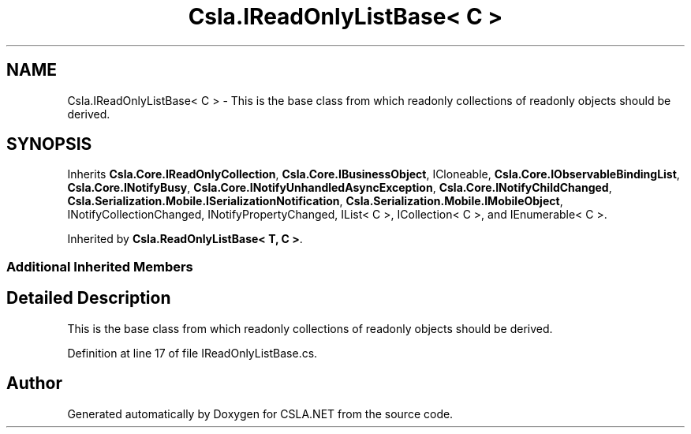 .TH "Csla.IReadOnlyListBase< C >" 3 "Thu Jul 22 2021" "Version 5.4.2" "CSLA.NET" \" -*- nroff -*-
.ad l
.nh
.SH NAME
Csla.IReadOnlyListBase< C > \- This is the base class from which readonly collections of readonly objects should be derived\&.  

.SH SYNOPSIS
.br
.PP
.PP
Inherits \fBCsla\&.Core\&.IReadOnlyCollection\fP, \fBCsla\&.Core\&.IBusinessObject\fP, ICloneable, \fBCsla\&.Core\&.IObservableBindingList\fP, \fBCsla\&.Core\&.INotifyBusy\fP, \fBCsla\&.Core\&.INotifyUnhandledAsyncException\fP, \fBCsla\&.Core\&.INotifyChildChanged\fP, \fBCsla\&.Serialization\&.Mobile\&.ISerializationNotification\fP, \fBCsla\&.Serialization\&.Mobile\&.IMobileObject\fP, INotifyCollectionChanged, INotifyPropertyChanged, IList< C >, ICollection< C >, and IEnumerable< C >\&.
.PP
Inherited by \fBCsla\&.ReadOnlyListBase< T, C >\fP\&.
.SS "Additional Inherited Members"
.SH "Detailed Description"
.PP 
This is the base class from which readonly collections of readonly objects should be derived\&. 


.PP
Definition at line 17 of file IReadOnlyListBase\&.cs\&.

.SH "Author"
.PP 
Generated automatically by Doxygen for CSLA\&.NET from the source code\&.

